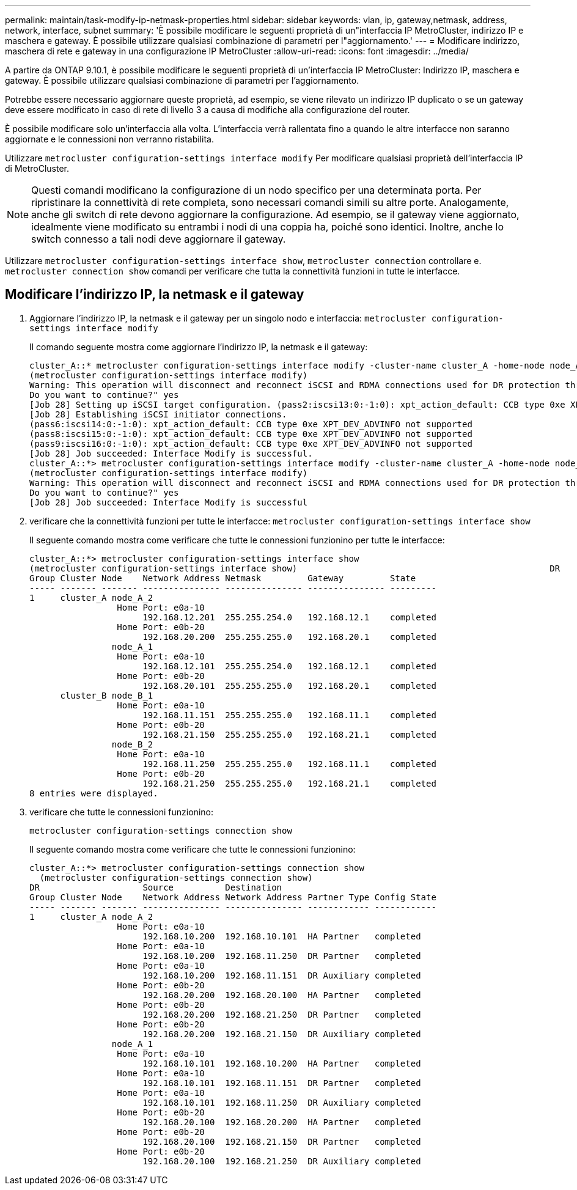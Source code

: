 ---
permalink: maintain/task-modify-ip-netmask-properties.html 
sidebar: sidebar 
keywords: vlan, ip, gateway,netmask, address, network, interface, subnet 
summary: 'È possibile modificare le seguenti proprietà di un"interfaccia IP MetroCluster, indirizzo IP e maschera e gateway. È possibile utilizzare qualsiasi combinazione di parametri per l"aggiornamento.' 
---
= Modificare indirizzo, maschera di rete e gateway in una configurazione IP MetroCluster
:allow-uri-read: 
:icons: font
:imagesdir: ../media/


[role="lead"]
A partire da ONTAP 9.10.1, è possibile modificare le seguenti proprietà di un'interfaccia IP MetroCluster: Indirizzo IP, maschera e gateway. È possibile utilizzare qualsiasi combinazione di parametri per l'aggiornamento.

Potrebbe essere necessario aggiornare queste proprietà, ad esempio, se viene rilevato un indirizzo IP duplicato o se un gateway deve essere modificato in caso di rete di livello 3 a causa di modifiche alla configurazione del router.

È possibile modificare solo un'interfaccia alla volta. L'interfaccia verrà rallentata fino a quando le altre interfacce non saranno aggiornate e le connessioni non verranno ristabilita.

Utilizzare `metrocluster configuration-settings interface modify` Per modificare qualsiasi proprietà dell'interfaccia IP di MetroCluster.


NOTE: Questi comandi modificano la configurazione di un nodo specifico per una determinata porta. Per ripristinare la connettività di rete completa, sono necessari comandi simili su altre porte. Analogamente, anche gli switch di rete devono aggiornare la configurazione. Ad esempio, se il gateway viene aggiornato, idealmente viene modificato su entrambi i nodi di una coppia ha, poiché sono identici. Inoltre, anche lo switch connesso a tali nodi deve aggiornare il gateway.

Utilizzare `metrocluster configuration-settings interface show`, `metrocluster connection` controllare e. `metrocluster connection show` comandi per verificare che tutta la connettività funzioni in tutte le interfacce.



== Modificare l'indirizzo IP, la netmask e il gateway

. Aggiornare l'indirizzo IP, la netmask e il gateway per un singolo nodo e interfaccia:
`metrocluster configuration-settings interface modify`
+
Il comando seguente mostra come aggiornare l'indirizzo IP, la netmask e il gateway:

+
[listing]
----
cluster_A::* metrocluster configuration-settings interface modify -cluster-name cluster_A -home-node node_A_1 -home-port e0a-10 -address 192.168.12.101 -gateway 192.168.12.1 -netmask 255.255.254.0
(metrocluster configuration-settings interface modify)
Warning: This operation will disconnect and reconnect iSCSI and RDMA connections used for DR protection through port “e0a-10”. Partner nodes may need modifications for port “e0a-10” in order to completely establish network connectivity.
Do you want to continue?" yes
[Job 28] Setting up iSCSI target configuration. (pass2:iscsi13:0:-1:0): xpt_action_default: CCB type 0xe XPT_DEV_ADVINFO not supported
[Job 28] Establishing iSCSI initiator connections.
(pass6:iscsi14:0:-1:0): xpt_action_default: CCB type 0xe XPT_DEV_ADVINFO not supported
(pass8:iscsi15:0:-1:0): xpt_action_default: CCB type 0xe XPT_DEV_ADVINFO not supported
(pass9:iscsi16:0:-1:0): xpt_action_default: CCB type 0xe XPT_DEV_ADVINFO not supported
[Job 28] Job succeeded: Interface Modify is successful.
cluster_A::*> metrocluster configuration-settings interface modify -cluster-name cluster_A -home-node node_A_2 -home-port e0a-10 -address 192.168.12.201 -gateway 192.168.12.1 -netmask 255.255.254.0
(metrocluster configuration-settings interface modify)
Warning: This operation will disconnect and reconnect iSCSI and RDMA connections used for DR protection through port “e0a-10”. Partner nodes may need modifications for port “e0a-10” in order to completely establish network connectivity.
Do you want to continue?" yes
[Job 28] Job succeeded: Interface Modify is successful
----
. [[step2]]verificare che la connettività funzioni per tutte le interfacce:
`metrocluster configuration-settings interface show`
+
Il seguente comando mostra come verificare che tutte le connessioni funzionino per tutte le interfacce:

+
[listing]
----
cluster_A::*> metrocluster configuration-settings interface show
(metrocluster configuration-settings interface show)                                                 DR              Config
Group Cluster Node    Network Address Netmask         Gateway         State
----- ------- ------- --------------- --------------- --------------- ---------
1     cluster_A node_A_2
                 Home Port: e0a-10
                      192.168.12.201  255.255.254.0   192.168.12.1    completed
                 Home Port: e0b-20
                      192.168.20.200  255.255.255.0   192.168.20.1    completed
                node_A_1
                 Home Port: e0a-10
                      192.168.12.101  255.255.254.0   192.168.12.1    completed
                 Home Port: e0b-20
                      192.168.20.101  255.255.255.0   192.168.20.1    completed
      cluster_B node_B_1
                 Home Port: e0a-10
                      192.168.11.151  255.255.255.0   192.168.11.1    completed
                 Home Port: e0b-20
                      192.168.21.150  255.255.255.0   192.168.21.1    completed
                node_B_2
                 Home Port: e0a-10
                      192.168.11.250  255.255.255.0   192.168.11.1    completed
                 Home Port: e0b-20
                      192.168.21.250  255.255.255.0   192.168.21.1    completed
8 entries were displayed.
----


. [[step3]]verificare che tutte le connessioni funzionino:
+
`metrocluster configuration-settings connection show`

+
Il seguente comando mostra come verificare che tutte le connessioni funzionino:

+
[listing]
----
cluster_A::*> metrocluster configuration-settings connection show
  (metrocluster configuration-settings connection show)
DR                    Source          Destination
Group Cluster Node    Network Address Network Address Partner Type Config State
----- ------- ------- --------------- --------------- ------------ ------------
1     cluster_A node_A_2
                 Home Port: e0a-10
                      192.168.10.200  192.168.10.101  HA Partner   completed
                 Home Port: e0a-10
                      192.168.10.200  192.168.11.250  DR Partner   completed
                 Home Port: e0a-10
                      192.168.10.200  192.168.11.151  DR Auxiliary completed
                 Home Port: e0b-20
                      192.168.20.200  192.168.20.100  HA Partner   completed
                 Home Port: e0b-20
                      192.168.20.200  192.168.21.250  DR Partner   completed
                 Home Port: e0b-20
                      192.168.20.200  192.168.21.150  DR Auxiliary completed
                node_A_1
                 Home Port: e0a-10
                      192.168.10.101  192.168.10.200  HA Partner   completed
                 Home Port: e0a-10
                      192.168.10.101  192.168.11.151  DR Partner   completed
                 Home Port: e0a-10
                      192.168.10.101  192.168.11.250  DR Auxiliary completed
                 Home Port: e0b-20
                      192.168.20.100  192.168.20.200  HA Partner   completed
                 Home Port: e0b-20
                      192.168.20.100  192.168.21.150  DR Partner   completed
                 Home Port: e0b-20
                      192.168.20.100  192.168.21.250  DR Auxiliary completed
----

